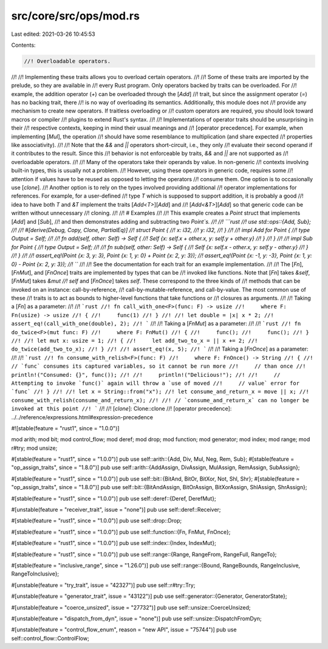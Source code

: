 src/core/src/ops/mod.rs
=======================

Last edited: 2021-03-26 10:45:53

Contents:

.. code-block:: rs

    //! Overloadable operators.
//!
//! Implementing these traits allows you to overload certain operators.
//!
//! Some of these traits are imported by the prelude, so they are available in
//! every Rust program. Only operators backed by traits can be overloaded. For
//! example, the addition operator (`+`) can be overloaded through the [`Add`]
//! trait, but since the assignment operator (`=`) has no backing trait, there
//! is no way of overloading its semantics. Additionally, this module does not
//! provide any mechanism to create new operators. If traitless overloading or
//! custom operators are required, you should look toward macros or compiler
//! plugins to extend Rust's syntax.
//!
//! Implementations of operator traits should be unsurprising in their
//! respective contexts, keeping in mind their usual meanings and
//! [operator precedence]. For example, when implementing [`Mul`], the operation
//! should have some resemblance to multiplication (and share expected
//! properties like associativity).
//!
//! Note that the `&&` and `||` operators short-circuit, i.e., they only
//! evaluate their second operand if it contributes to the result. Since this
//! behavior is not enforceable by traits, `&&` and `||` are not supported as
//! overloadable operators.
//!
//! Many of the operators take their operands by value. In non-generic
//! contexts involving built-in types, this is usually not a problem.
//! However, using these operators in generic code, requires some
//! attention if values have to be reused as opposed to letting the operators
//! consume them. One option is to occasionally use [`clone`].
//! Another option is to rely on the types involved providing additional
//! operator implementations for references. For example, for a user-defined
//! type `T` which is supposed to support addition, it is probably a good
//! idea to have both `T` and `&T` implement the traits [`Add<T>`][`Add`] and
//! [`Add<&T>`][`Add`] so that generic code can be written without unnecessary
//! cloning.
//!
//! # Examples
//!
//! This example creates a `Point` struct that implements [`Add`] and [`Sub`],
//! and then demonstrates adding and subtracting two `Point`s.
//!
//! ```rust
//! use std::ops::{Add, Sub};
//!
//! #[derive(Debug, Copy, Clone, PartialEq)]
//! struct Point {
//!     x: i32,
//!     y: i32,
//! }
//!
//! impl Add for Point {
//!     type Output = Self;
//!
//!     fn add(self, other: Self) -> Self {
//!         Self {x: self.x + other.x, y: self.y + other.y}
//!     }
//! }
//!
//! impl Sub for Point {
//!     type Output = Self;
//!
//!     fn sub(self, other: Self) -> Self {
//!         Self {x: self.x - other.x, y: self.y - other.y}
//!     }
//! }
//!
//! assert_eq!(Point {x: 3, y: 3}, Point {x: 1, y: 0} + Point {x: 2, y: 3});
//! assert_eq!(Point {x: -1, y: -3}, Point {x: 1, y: 0} - Point {x: 2, y: 3});
//! ```
//!
//! See the documentation for each trait for an example implementation.
//!
//! The [`Fn`], [`FnMut`], and [`FnOnce`] traits are implemented by types that can be
//! invoked like functions. Note that [`Fn`] takes `&self`, [`FnMut`] takes `&mut
//! self` and [`FnOnce`] takes `self`. These correspond to the three kinds of
//! methods that can be invoked on an instance: call-by-reference,
//! call-by-mutable-reference, and call-by-value. The most common use of these
//! traits is to act as bounds to higher-level functions that take functions or
//! closures as arguments.
//!
//! Taking a [`Fn`] as a parameter:
//!
//! ```rust
//! fn call_with_one<F>(func: F) -> usize
//!     where F: Fn(usize) -> usize
//! {
//!     func(1)
//! }
//!
//! let double = |x| x * 2;
//! assert_eq!(call_with_one(double), 2);
//! ```
//!
//! Taking a [`FnMut`] as a parameter:
//!
//! ```rust
//! fn do_twice<F>(mut func: F)
//!     where F: FnMut()
//! {
//!     func();
//!     func();
//! }
//!
//! let mut x: usize = 1;
//! {
//!     let add_two_to_x = || x += 2;
//!     do_twice(add_two_to_x);
//! }
//!
//! assert_eq!(x, 5);
//! ```
//!
//! Taking a [`FnOnce`] as a parameter:
//!
//! ```rust
//! fn consume_with_relish<F>(func: F)
//!     where F: FnOnce() -> String
//! {
//!     // `func` consumes its captured variables, so it cannot be run more
//!     // than once
//!     println!("Consumed: {}", func());
//!
//!     println!("Delicious!");
//!
//!     // Attempting to invoke `func()` again will throw a `use of moved
//!     // value` error for `func`
//! }
//!
//! let x = String::from("x");
//! let consume_and_return_x = move || x;
//! consume_with_relish(consume_and_return_x);
//!
//! // `consume_and_return_x` can no longer be invoked at this point
//! ```
//!
//! [`clone`]: Clone::clone
//! [operator precedence]: ../../reference/expressions.html#expression-precedence

#![stable(feature = "rust1", since = "1.0.0")]

mod arith;
mod bit;
mod control_flow;
mod deref;
mod drop;
mod function;
mod generator;
mod index;
mod range;
mod r#try;
mod unsize;

#[stable(feature = "rust1", since = "1.0.0")]
pub use self::arith::{Add, Div, Mul, Neg, Rem, Sub};
#[stable(feature = "op_assign_traits", since = "1.8.0")]
pub use self::arith::{AddAssign, DivAssign, MulAssign, RemAssign, SubAssign};

#[stable(feature = "rust1", since = "1.0.0")]
pub use self::bit::{BitAnd, BitOr, BitXor, Not, Shl, Shr};
#[stable(feature = "op_assign_traits", since = "1.8.0")]
pub use self::bit::{BitAndAssign, BitOrAssign, BitXorAssign, ShlAssign, ShrAssign};

#[stable(feature = "rust1", since = "1.0.0")]
pub use self::deref::{Deref, DerefMut};

#[unstable(feature = "receiver_trait", issue = "none")]
pub use self::deref::Receiver;

#[stable(feature = "rust1", since = "1.0.0")]
pub use self::drop::Drop;

#[stable(feature = "rust1", since = "1.0.0")]
pub use self::function::{Fn, FnMut, FnOnce};

#[stable(feature = "rust1", since = "1.0.0")]
pub use self::index::{Index, IndexMut};

#[stable(feature = "rust1", since = "1.0.0")]
pub use self::range::{Range, RangeFrom, RangeFull, RangeTo};

#[stable(feature = "inclusive_range", since = "1.26.0")]
pub use self::range::{Bound, RangeBounds, RangeInclusive, RangeToInclusive};

#[unstable(feature = "try_trait", issue = "42327")]
pub use self::r#try::Try;

#[unstable(feature = "generator_trait", issue = "43122")]
pub use self::generator::{Generator, GeneratorState};

#[unstable(feature = "coerce_unsized", issue = "27732")]
pub use self::unsize::CoerceUnsized;

#[unstable(feature = "dispatch_from_dyn", issue = "none")]
pub use self::unsize::DispatchFromDyn;

#[unstable(feature = "control_flow_enum", reason = "new API", issue = "75744")]
pub use self::control_flow::ControlFlow;



